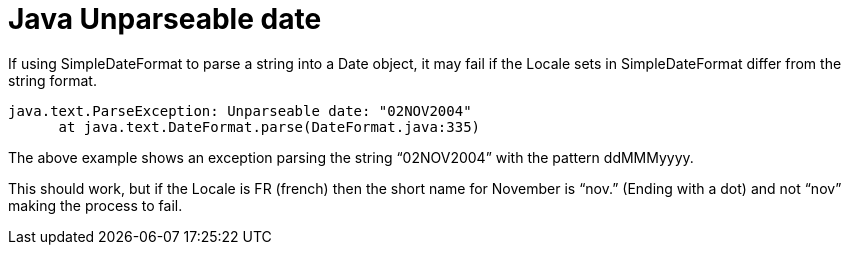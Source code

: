 # Java Unparseable date
:hp-tags: exception, java

If using SimpleDateFormat to parse a string into a Date object, it may fail if the Locale sets in SimpleDateFormat differ from the string format.

----
java.text.ParseException: Unparseable date: "02NOV2004"
      at java.text.DateFormat.parse(DateFormat.java:335)
----

The above example shows an exception parsing the string “02NOV2004” with the pattern ddMMMyyyy.

This should work, but if the Locale is FR (french) then the short name for November is “nov.” (Ending with a dot) and not “nov” making the process to fail.
